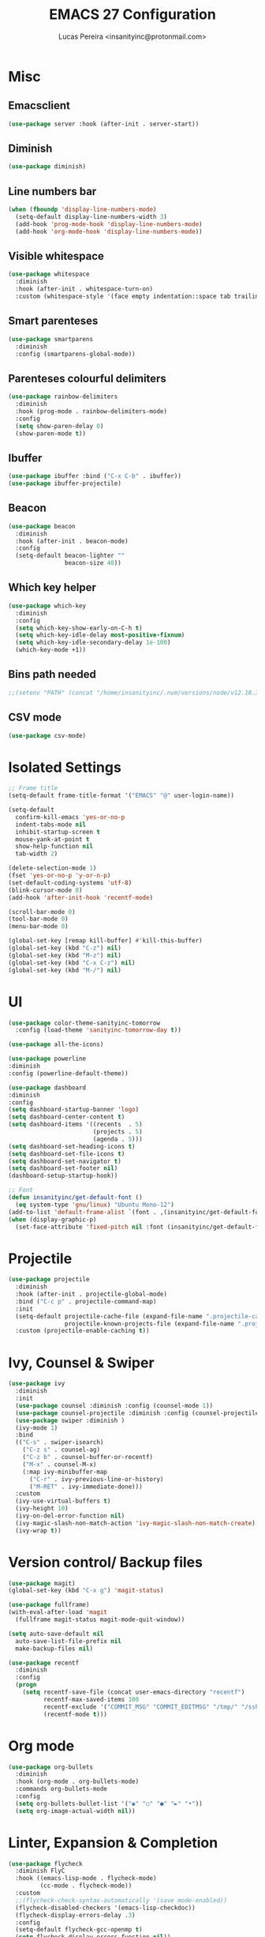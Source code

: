 #+TITLE: EMACS 27 Configuration
#+AUTHOR: Lucas Pereira <insanityinc@protonmail.com>
#+STARTUP: everything

* Misc
** Emacsclient
   #+BEGIN_SRC emacs-lisp
   (use-package server :hook (after-init . server-start))
   #+END_SRC

** Diminish
   #+BEGIN_SRC emacs-lisp
   (use-package diminish)
   #+END_SRC

** Line numbers bar
   #+BEGIN_SRC emacs-lisp
   (when (fboundp 'display-line-numbers-mode)
     (setq-default display-line-numbers-width 3)
     (add-hook 'prog-mode-hook 'display-line-numbers-mode)
     (add-hook 'org-mode-hook 'display-line-numbers-mode))
   #+END_SRC

** Visible whitespace
   #+BEGIN_SRC emacs-lisp
   (use-package whitespace
     :diminish
     :hook (after-init . whitespace-turn-on)
     :custom (whitespace-style '(face empty indentation::space tab trailing)))
   #+END_SRC

** Smart parenteses
   #+BEGIN_SRC emacs-lisp
   (use-package smartparens
     :diminish
     :config (smartparens-global-mode))
   #+END_SRC

** Parenteses colourful delimiters
   #+BEGIN_SRC emacs-lisp
   (use-package rainbow-delimiters
     :diminish
     :hook (prog-mode . rainbow-delimiters-mode)
     :config
     (setq show-paren-delay 0)
     (show-paren-mode t))
   #+END_SRC

** Ibuffer
   #+BEGIN_SRC emacs-lisp
   (use-package ibuffer :bind ("C-x C-b" . ibuffer))
   (use-package ibuffer-projectile)
   #+END_SRC

** Beacon
   #+BEGIN_SRC emacs-lisp
   (use-package beacon
     :diminish
     :hook (after-init . beacon-mode)
     :config
     (setq-default beacon-lighter ""
                   beacon-size 40))
   #+END_SRC

** Which key helper
   #+BEGIN_SRC emacs-lisp
   (use-package which-key
     :diminish
     :config
     (setq which-key-show-early-on-C-h t)
     (setq which-key-idle-delay most-positive-fixnum)
     (setq which-key-idle-secondary-delay 1e-100)
     (which-key-mode +1))
   #+END_SRC

** Bins path needed
   #+BEGIN_SRC emacs-lisp
   ;;(setenv "PATH" (concat "/home/insanityinc/.nvm/versions/node/v12.18.3/bin" ":" (getenv "PATH")))
   #+END_SRC

** CSV mode
   #+BEGIN_SRC emacs-lisp
   (use-package csv-mode)
   #+END_SRC


* Isolated Settings
  #+BEGIN_SRC emacs-lisp
  ;; Frame title
  (setq-default frame-title-format '("EMACS" "@" user-login-name))

  (setq-default
    confirm-kill-emacs 'yes-or-no-p
    indent-tabs-mode nil
    inhibit-startup-screen t
    mouse-yank-at-point t
    show-help-function nil
    tab-width 2)

  (delete-selection-mode 1)
  (fset 'yes-or-no-p 'y-or-n-p)
  (set-default-coding-systems 'utf-8)
  (blink-cursor-mode 0)
  (add-hook 'after-init-hook 'recentf-mode)

  (scroll-bar-mode 0)
  (tool-bar-mode 0)
  (menu-bar-mode 0)

  (global-set-key [remap kill-buffer] #'kill-this-buffer)
  (global-set-key (kbd "C-z") nil)
  (global-set-key (kbd "M-z") nil)
  (global-set-key (kbd "C-x C-z") nil)
  (global-set-key (kbd "M-/") nil)
  #+END_SRC


* UI
  #+BEGIN_SRC emacs-lisp
  (use-package color-theme-sanityinc-tomorrow
    :config (load-theme 'sanityinc-tomorrow-day t))

  (use-package all-the-icons)

  (use-package powerline
  :diminish
  :config (powerline-default-theme))

  (use-package dashboard
  :diminish
  :config
  (setq dashboard-startup-banner 'logo)
  (setq dashboard-center-content t)
  (setq dashboard-items '((recents  . 5)
                          (projects . 5)
                          (agenda . 5)))
  (setq dashboard-set-heading-icons t)
  (setq dashboard-set-file-icons t)
  (setq dashboard-set-navigator t)
  (setq dashboard-set-footer nil)
  (dashboard-setup-startup-hook))

  ;; Font
  (defun insanityinc/get-default-font ()
    (eq system-type 'gnu/linux) "Ubuntu Mono-12")
  (add-to-list 'default-frame-alist `(font . ,(insanityinc/get-default-font)))
  (when (display-graphic-p)
    (set-face-attribute 'fixed-pitch nil :font (insanityinc/get-default-font)))
#+END_SRC


* Projectile
  #+BEGIN_SRC emacs-lisp
  (use-package projectile
    :diminish
    :hook (after-init . projectile-global-mode)
    :bind ("C-c p" . projectile-command-map)
    :init
    (setq-default projectile-cache-file (expand-file-name ".projectile-cache" user-emacs-directory)
                  projectile-known-projects-file (expand-file-name ".projectile-bookmarks" user-emacs-directory))
    :custom (projectile-enable-caching t))
  #+END_SRC


* Ivy, Counsel & Swiper
  #+BEGIN_SRC emacs-lisp
  (use-package ivy
    :diminish
    :init
    (use-package counsel :diminish :config (counsel-mode 1))
    (use-package counsel-projectile :diminish :config (counsel-projectile-mode 1))
    (use-package swiper :diminish )
    (ivy-mode 1)
    :bind
    (("C-s" . swiper-isearch)
      ("C-z s" . counsel-ag)
      ("C-z b" . counsel-buffer-or-recentf)
      ("M-x" . counsel-M-x)
      (:map ivy-minibuffer-map
        ("C-r" . ivy-previous-line-or-history)
        ("M-RET" . ivy-immediate-done)))
    :custom
    (ivy-use-virtual-buffers t)
    (ivy-height 10)
    (ivy-on-del-error-function nil)
    (ivy-magic-slash-non-match-action 'ivy-magic-slash-non-match-create)
    (ivy-wrap t))
  #+END_SRC


* Version control/ Backup files
  #+BEGIN_SRC emacs-lisp
  (use-package magit)
  (global-set-key (kbd "C-x g") 'magit-status)

  (use-package fullframe)
  (with-eval-after-load 'magit
    (fullframe magit-status magit-mode-quit-window))

  (setq auto-save-default nil
    auto-save-list-file-prefix nil
    make-backup-files nil)

  (use-package recentf
    :diminish
    :config
    (progn
      (setq recentf-save-file (concat user-emacs-directory "recentf")
            recentf-max-saved-items 100
            recentf-exclude '("COMMIT_MSG" "COMMIT_EDITMSG" "/tmp/" "/ssh:" "/elpa"))
            (recentf-mode t)))
  #+END_SRC


* Org mode
  #+BEGIN_SRC emacs-lisp
  (use-package org-bullets
    :diminish
    :hook (org-mode . org-bullets-mode)
    :commands org-bullets-mode
    :config
    (setq org-bullets-bullet-list '("◉" "○" "●" "►" "•"))
    (setq org-image-actual-width nil))
  #+END_SRC


* Linter, Expansion & Completion
  #+BEGIN_SRC emacs-lisp
  (use-package flycheck
    :diminish FlyC
    :hook ((emacs-lisp-mode . flycheck-mode)
           (cc-mode . flycheck-mode))
    :custom
    ;;(flycheck-check-syntax-automatically '(save mode-enabled))
    (flycheck-disabled-checkers '(emacs-lisp-checkdoc))
    (flycheck-display-errors-delay .3)
    :config
    (setq-default flycheck-gcc-openmp t)
    (setq flycheck-display-errors-function nil))

  (use-package yasnippet
    :diminish YaS
    :hook
    ((emacs-lisp-mode . yas-minor-mode)
     (org-mode . yas-minor-mode)
     (cc-mode . yas-minor-mode)
     (haskell-mode . yas-minor-mode))
    :config
    (yas-reload-all))
  (use-package yasnippet-snippets)
  (use-package react-snippets)

  (use-package company
    :bind
    (:map company-active-map
          ("RET" . nil)
          ([return] . nil)
          ("TAB" . company-complete-selection)
          ([tab] . company-complete-selection)
          ("<right>" . company-complete-common))
    :custom (company-dabbrev-downcase nil)
            (company-idle-delay .2)
            (company-minimum-prefix-length 3)
            (company-require-match nil)
            (company-tooltip-align-annotations t)
    :config (global-company-mode))
  #+END_SRC


* Eshell
  #+BEGIN_SRC emacs-lisp
  (use-package eshell
    :bind (("C-c e" . eshell))
    :config
    (defun zakame/eshell-rename-buffer-before-command ()
      (let* ((last-input
             (buffer-substring eshell-last-input-start eshell-last-input-end)))
      (rename-buffer
       (format "*eshell[%s]$ %s...*" default-directory last-input) t)))
    (defun zakame/eshell-rename-buffer-after-command ()
      (rename-buffer
      (format "*eshell[%s]$ %s*" default-directory
              (eshell-previous-input-string 0)) t))
    (add-hook 'eshell-pre-command-hook
              'zakame/eshell-rename-buffer-before-command)
    (add-hook 'eshell-post-command-hook
              'zakame/eshell-rename-buffer-after-command)
    (require 'em-smart)
    (setq eshell-where-to-jump 'begin
          eshell-review-quick-commands nil
          eshell-smart-space-goes-to-end t)
    (add-hook 'eshell-mode-hook
              '(lambda ()
                (eshell-smart-initialize))))
  #+END_SRC


* Buffers & Windows
  #+BEGIN_SRC emacs-lisp
  (use-package switch-window
    :diminish
    :config
    (setq-default switch-window-shortcut-style 'alphabet)
    (setq-default switch-window-timeout nil)
    (global-set-key (kbd "C-x o") 'switch-window))
  #+END_SRC


* Coding
** LSP
   #+BEGIN_SRC emacs-lisp
   (use-package lsp-mode
     :after (typescript-mode)
     :init
     
     (setq lsp-keymap-prefix "C-c l")
     ;;(require 'lsp-clients)
     (setq lsp-clients-clangd-executable "/usr/bin/clangd")
     :hook ((c-mode . lsp)
            (c++-mode . lsp)
            (javascript-mode . lsp)
            (typescript-mode . lsp)
            (lsp-mode . lsp-enable-which-key-integration))
     :commands lsp)

    (use-package lsp-ui :commands lsp-ui-mode)
    (use-package lsp-ivy :commands lsp-ivy-workspace-symbol)
    (use-package company-lsp :after (lsp-mode company) :config (push 'company-lsp company-backends))
    (use-package lsp-treemacs :commands lsp-treemacs-errors-list)
  #+END_SRC

** C
   #+BEGIN_SRC emacs-lisp
   (use-package cc-mode)
   (global-set-key (kbd "<f3>") 'compile)
   #+END_SRC

** JSON
   #+BEGIN_SRC emacs-lisp
   (use-package json-mode)
   #+END_SRC

** Javascript
*** JS2 mode
    #+BEGIN_SRC emacs-lisp
    (use-package js2-mode
      :hook (js-mode . js2-minor-mode)
      :interpreter (("node" . js2-mode))
      :bind (:map js2-mode-map ("C-c C-p" . js2-print-json-path))
      :mode "\\.\\(js\\|json\\)$"
      :config
      (setq js2-basic-offset 2
            js2-highlight-level 3
            js2-mode-show-parse-errors nil
            js2-mode-show-strict-warnings nil))

    (use-package js2-refactor
      :defer t
      :diminish js2-refactor-mode
      :commands js2-refactor-mode
      :hook (js2-mode . js2-refactor-mode)
      :config (js2r-add-keybindings-with-prefix "C-c C-m"))
    #+END_SRC
*** Tern
    #+BEGIN_SRC emacs-lisp
    (use-package tern
      :defer t
      :diminish tern-mode
      :hook (js2-mode . tern-mode)
      :config (setq tern-command '("node" "/home/insanityinc/.nvm/versions/node/v12.18.3/bin/tern")))

    (use-package tern-auto-complete :after tern :config (tern-ac-setup))
    #+END_SRC
*** Skewer
    #+BEGIN_SRC emacs-lisp
    (use-package skewer-mode
      :bind (("C-c K" . run-skewer))
      :diminish skewer-mode
      :hook ((js2-mode . skewer-mode)
             (css-mode . skewer-css-mode)
             (html-mode . skewer-html-mode)))
    #+END_SRC

** Typescript
   #+BEGIN_SRC emacs-lisp
   (use-package typescript-mode)
   #+END_SRC

** Web
   #+BEGIN_SRC emacs-lisp
   (use-package web-mode
     :hook (html-mode . web-mode))
   #+END_SRC

** Python
   #+BEGIN_SRC emacs-lisp
   (use-package python-mode)
   (use-package lsp-jedi
     :config
     (with-eval-after-load "lsp-mode"
       (add-to-list 'lsp-disabled-clients 'pyls)
       (add-to-list 'lsp-enabled-clients 'jedi))
     (setq python-indent-offset 4))
   #+END_SRC

